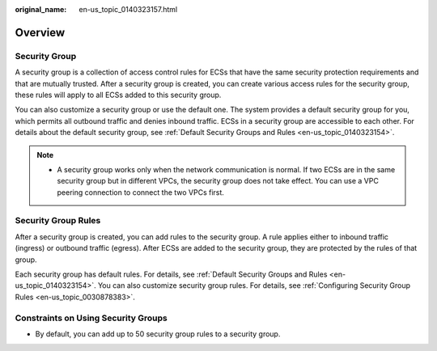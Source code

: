 :original_name: en-us_topic_0140323157.html

.. _en-us_topic_0140323157:

Overview
========

Security Group
--------------

A security group is a collection of access control rules for ECSs that have the same security protection requirements and that are mutually trusted. After a security group is created, you can create various access rules for the security group, these rules will apply to all ECSs added to this security group.

You can also customize a security group or use the default one. The system provides a default security group for you, which permits all outbound traffic and denies inbound traffic. ECSs in a security group are accessible to each other. For details about the default security group, see :ref:`Default Security Groups and Rules <en-us_topic_0140323154>`.

.. note::

   -  A security group works only when the network communication is normal. If two ECSs are in the same security group but in different VPCs, the security group does not take effect. You can use a VPC peering connection to connect the two VPCs first.

Security Group Rules
--------------------

After a security group is created, you can add rules to the security group. A rule applies either to inbound traffic (ingress) or outbound traffic (egress). After ECSs are added to the security group, they are protected by the rules of that group.

Each security group has default rules. For details, see :ref:`Default Security Groups and Rules <en-us_topic_0140323154>`. You can also customize security group rules. For details, see :ref:`Configuring Security Group Rules <en-us_topic_0030878383>`.

Constraints on Using Security Groups
------------------------------------

-  By default, you can add up to 50 security group rules to a security group.
